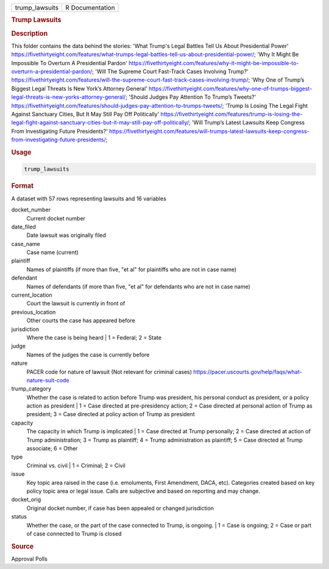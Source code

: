 .. container::

   .. container::

      ============== ===============
      trump_lawsuits R Documentation
      ============== ===============

      .. rubric:: Trump Lawsuits
         :name: trump-lawsuits

      .. rubric:: Description
         :name: description

      This folder contains the data behind the stories: 'What Trump's
      Legal Battles Tell Us About Presidential Power'
      https://fivethirtyeight.com/features/what-trumps-legal-battles-tell-us-about-presidential-power/;
      'Why It Might Be Impossible To Overturn A Presidential Pardon'
      https://fivethirtyeight.com/features/why-it-might-be-impossible-to-overturn-a-presidential-pardon/;
      'Will The Supreme Court Fast-Track Cases Involving Trump?'
      https://fivethirtyeight.com/features/will-the-supreme-court-fast-track-cases-involving-trump/;
      'Why One of Trump’s Biggest Legal Threats Is New York’s Attorney
      General'
      https://fivethirtyeight.com/features/why-one-of-trumps-biggest-legal-threats-is-new-yorks-attorney-general/;
      'Should Judges Pay Attention To Trump’s Tweets?'
      https://fivethirtyeight.com/features/should-judges-pay-attention-to-trumps-tweets/;
      'Trump Is Losing The Legal Fight Against Sanctuary Cities, But It
      May Still Pay Off Politically'
      https://fivethirtyeight.com/features/trump-is-losing-the-legal-fight-against-sanctuary-cities-but-it-may-still-pay-off-politically/;
      'Will Trump’s Latest Lawsuits Keep Congress From Investigating
      Future Presidents?'
      https://fivethirtyeight.com/features/will-trumps-latest-lawsuits-keep-congress-from-investigating-future-presidents/;

      .. rubric:: Usage
         :name: usage

      .. code:: R

         trump_lawsuits

      .. rubric:: Format
         :name: format

      A dataset with 57 rows representing lawsuits and 16 variables

      docket_number
         Current docket number

      date_filed
         Date lawsuit was originally filed

      case_name
         Case name (current)

      plaintiff
         Names of plaintiffs (if more than five, "et al" for plaintiffs
         who are not in case name)

      defendant
         Names of defendants (if more than five, "et al" for defendants
         who are not in case name)

      current_location
         Court the lawsuit is currently in front of

      previous_location
         Other courts the case has appeared before

      jurisdiction
         Where the case is being heard \| 1 = Federal; 2 = State

      judge
         Names of the judges the case is currently before

      nature
         PACER code for nature of lawsuit (Not relevant for criminal
         cases)
         https://pacer.uscourts.gov/help/faqs/what-nature-suit-code

      trump_category
         Whether the case is related to action before Trump was
         president, his personal conduct as president, or a policy
         action as president \| 1 = Case directed at pre-presidency
         action; 2 = Case directed at personal action of Trump as
         president; 3 = Case directed at policy action of Trump as
         president

      capacity
         The capacity in which Trump is implicated \| 1 = Case directed
         at Trump personally; 2 = Case directed at action of Trump
         administration; 3 = Trump as plaintiff; 4 = Trump
         administration as plaintiff; 5 = Case directed at Trump
         associate; 6 = Other

      type
         Criminal vs. civil \| 1 = Criminal; 2 = Civil

      issue
         Key topic area raised in the case (i.e. emoluments, First
         Amendment, DACA, etc). Categories created based on key policy
         topic area or legal issue. Calls are subjective and based on
         reporting and may change.

      docket_orig
         Original docket number, if case has been appealed or changed
         jurisdiction

      status
         Whether the case, or the part of the case connected to Trump,
         is ongoing. \| 1 = Case is ongoing; 2 = Case or part of case
         connected to Trump is closed

      .. rubric:: Source
         :name: source

      Approval Polls
